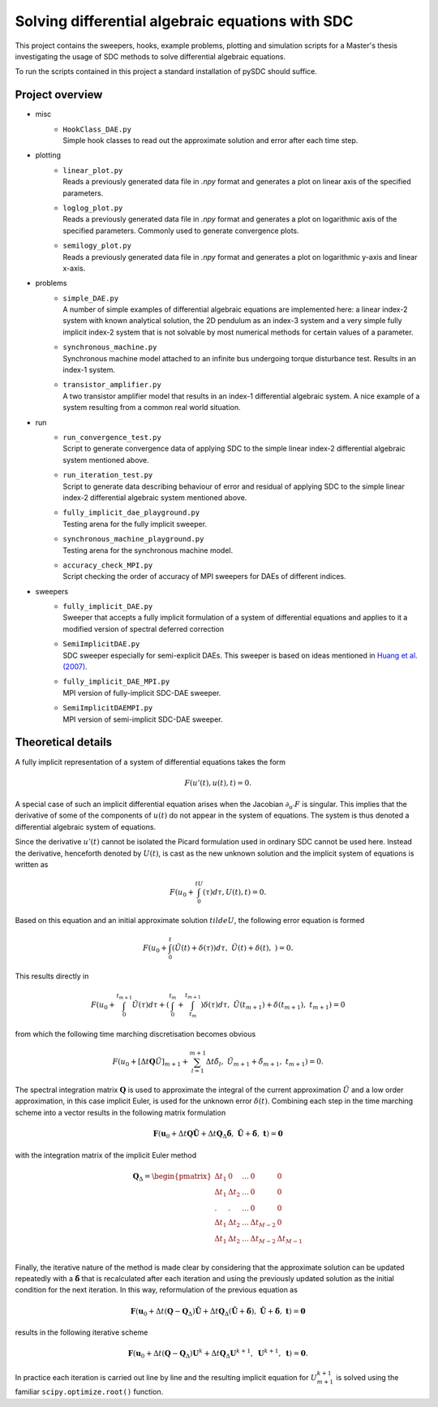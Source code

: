 Solving differential algebraic equations with SDC
==================================================

This project contains the sweepers, hooks, example problems, plotting and simulation scripts for a Master's thesis investigating the usage of SDC methods to solve differential algebraic equations. 

To run the scripts contained in this project a standard installation of pySDC should suffice. 

Project overview 
--------------------
- misc
    - | ``HookClass_DAE.py``  
      | Simple hook classes to read out the approximate solution and error after each time step.

- plotting
    - | ``linear_plot.py``
      | Reads a previously generated data file in `.npy` format and generates a plot on linear axis of the specified parameters.
    - | ``loglog_plot.py``
      | Reads a previously generated data file in `.npy` format and generates a plot on logarithmic axis of the specified parameters. Commonly used to generate convergence plots.
    - | ``semilogy_plot.py``
      | Reads a previously generated data file in `.npy` format and generates a plot on logarithmic y-axis and linear x-axis. 

- problems
    - | ``simple_DAE.py`` 
      | A number of simple examples of differential algebraic equations are implemented here: a linear index-2 system with known analytical solution, the 2D pendulum as an index-3 system and a very simple fully implicit index-2 system that is not solvable by most numerical methods for certain values of a parameter.
    - | ``synchronous_machine.py`` 
      | Synchronous machine model attached to an infinite bus undergoing torque disturbance test. Results in an index-1 system. 
    - | ``transistor_amplifier.py``
      | A two transistor amplifier model that results in an index-1 differential algebraic system. A nice example of a system resulting from a common real world situation.

- run
    - | ``run_convergence_test.py`` 
      | Script to generate convergence data of applying SDC to the simple linear index-2 differential algebraic system mentioned above. 
    - | ``run_iteration_test.py`` 
      | Script to generate data describing behaviour of error and residual of applying SDC to the simple linear index-2 differential algebraic system mentioned above. 
    - | ``fully_implicit_dae_playground.py``
      | Testing arena for the fully implicit sweeper. 
    - | ``synchronous_machine_playground.py``
      | Testing arena for the synchronous machine model.
    - | ``accuracy_check_MPI.py``
      | Script checking the order of accuracy of MPI sweepers for DAEs of different indices.

- sweepers
    - | ``fully_implicit_DAE.py`` 
      | Sweeper that accepts a fully implicit formulation of a system of differential equations and applies to it a modified version of spectral deferred correction
    - | ``SemiImplicitDAE.py``
      | SDC sweeper especially for semi-explicit DAEs. This sweeper is based on ideas mentioned in `Huang et al. (2007) <https://www.sciencedirect.com/science/article/abs/pii/S0021999106003147>`_.
    - | ``fully_implicit_DAE_MPI.py``
      | MPI version of fully-implicit SDC-DAE sweeper.
    - | ``SemiImplicitDAEMPI.py``
      | MPI version of semi-implicit SDC-DAE sweeper.
 
Theoretical details 
----------------------
A fully implicit representation of a system of differential equations takes the form 

.. math::
  F(u'(t), u(t), t) = 0.

A special case of such an implicit differential equation arises when the Jacobian :math:`\partial_{u'}F` is singular. This implies that the derivative of some of the components of :math:`u(t)` do not appear in the system of equations. The system is thus denoted a differential algebraic system of equations. 

Since the derivative :math:`u'(t)` cannot be isolated the Picard formulation used in ordinary SDC cannot be used here. Instead the derivative, henceforth denoted by :math:`U(t)`, is cast as the new unknown solution and the implicit system of equations is written as 

.. math:: 
  F\left(u_0+\int_0^tU(\tau)d\tau, U(t), t\right) = 0.

Based on this equation and an initial approximate solution :math:`tilde{U}`, the following error equation is formed 

.. math:: 
   F\left(u_0+\int_0^t(\tilde{U}(t)+\delta(\tau))d\tau,\;\tilde{U}(t)+\delta(t),\;\right)=0.

This results directly in 

.. math:: 
   F\left(u_0+\int_0^{t_{m+1}}\tilde{U}(\tau)d\tau +\left(\int_0^{t_m} + \int_{t_m}^{t_{m+1}}\right)\delta(\tau)d\tau ,\;\tilde{U}(t_{m+1})+\delta(t_{m+1}),\;t_{m+1}\right)=0

from which the following time marching discretisation becomes obvious

.. math:: 
   F\left(u_0+[\Delta t\mathbf{Q}\tilde{U}]_{m+1} + \sum_{l=1}^{m+1}\Delta t\tilde{\delta}_l,\;\tilde{U}_{m+1}+\tilde{\delta}_{m+1},\;t_{m+1}\right) = 0.

The spectral integration matrix :math:`\mathbf{Q}` is used to approximate the integral of the current approximation :math:`\tilde{U}` and a low order approximation, in this case implicit Euler, is used for the unknown error :math:`\delta(t)`.
Combining each step in the time marching scheme into a vector results in the following matrix formulation 

.. math::
    \mathbf{F}\left(\mathbf{u}_0+\Delta t\mathbf{Q}\tilde{\mathbf{U}} + \Delta t\mathbf{Q}_\Delta\tilde{\mathbf{\delta}},\;\tilde{\mathbf{U}}+\tilde{\mathbf{\delta}},\;\mathbf{t}\right) = \mathbf{0}

with the integration matrix of the implicit Euler method 

.. math::
      \mathbf{Q}_\Delta=
    \begin{pmatrix}
    \Delta t_1&0&\dots&0&0\\
    \Delta t_1&\Delta t_2&\dots&0&0\\
    .&.&\dots&0&0\\
    \Delta t_1&\Delta t_2&\dots&\Delta t_{M-2}&0\\
    \Delta t_1&\Delta t_2&\dots&\Delta t_{M-2}&\Delta t_{M-1}\\
    \end{pmatrix}

Finally, the iterative nature of the method is made clear by considering that the approximate solution can be updated repeatedly with a :math:`\tilde{\mathbf{\delta}}` that is recalculated after each iteration and using the previously updated solution as the initial condition for the next iteration. In this way, reformulation of the previous equation as 

.. math::
    \mathbf{F}\left(\mathbf{u}_0+\Delta t(\mathbf{Q}-\mathbf{Q}_\Delta)\tilde{\mathbf{U}} + \Delta t\mathbf{Q}_\Delta(\tilde{\mathbf{U}} + \tilde{\mathbf{\delta}}),\;\tilde{\mathbf{U}}+\tilde{\mathbf{\delta}},\;\mathbf{t}\right) = \mathbf{0}

results in the following iterative scheme

.. math::
    \mathbf{F}\left(\mathbf{u}_0+\Delta t(\mathbf{Q}-\mathbf{Q}_\Delta)\mathbf{U}^{k}+ \Delta t\mathbf{Q}_\Delta\mathbf{U}^{k+1},\;\mathbf{U}^{k+1},\;\mathbf{t}\right) = \mathbf{0}. 

In practice each iteration is carried out line by line and the resulting implicit equation for :math:`U_{m+1}^{k+1}` is solved using the familiar ``scipy.optimize.root()`` function.
